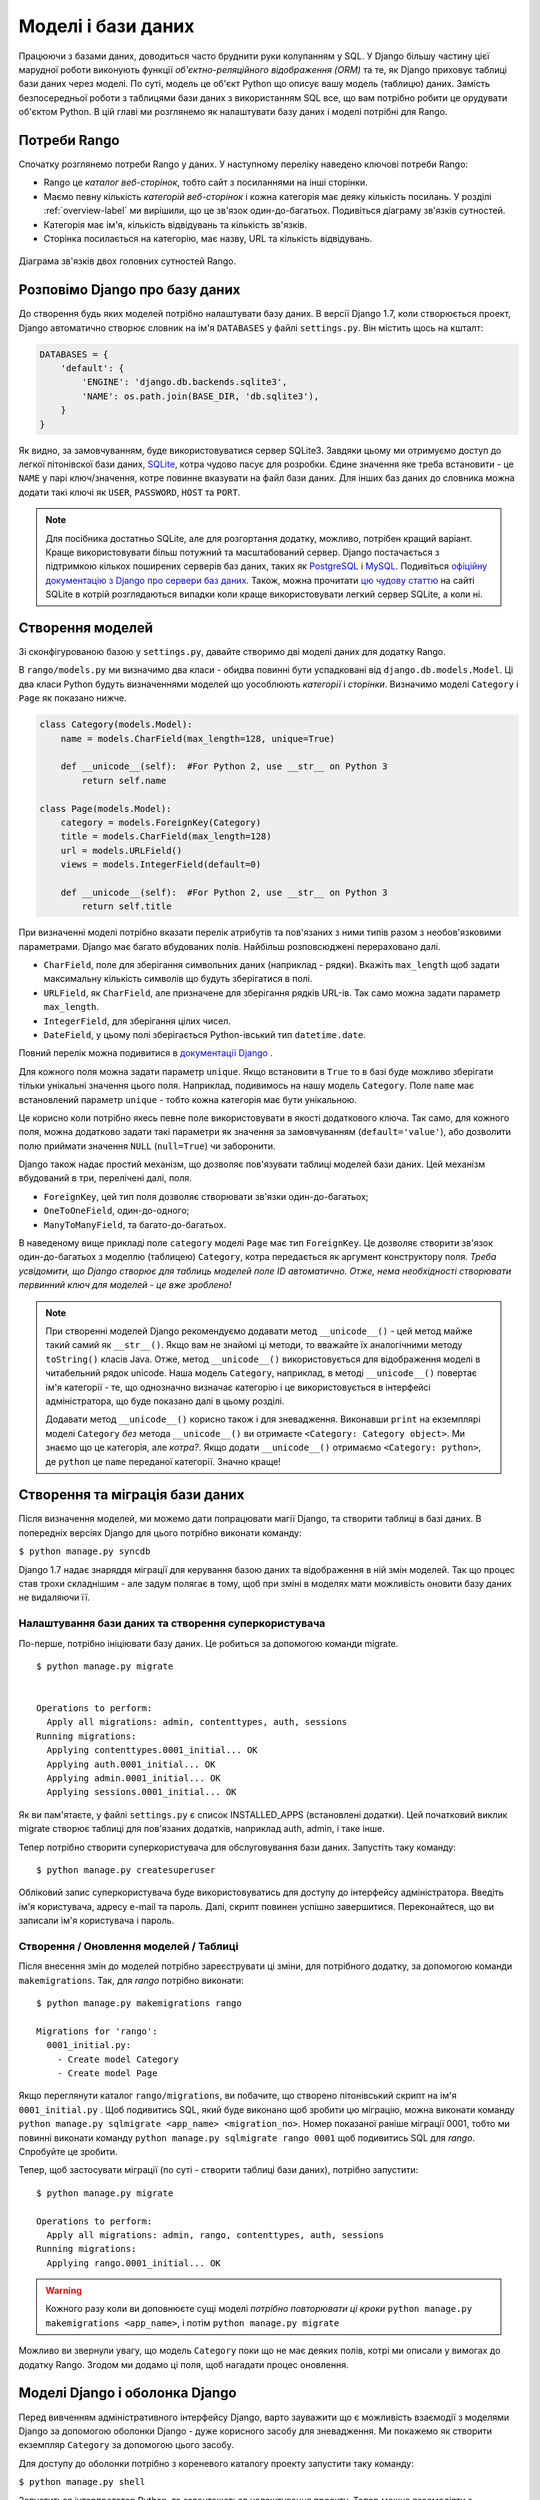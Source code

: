 .. _model-label:

Моделі і бази даних
===================
Працюючи з базами даних, доводиться часто бруднити руки колупанням у SQL. У Django більшу частину цієї марудної роботи виконують функції *об'єктно-реляційного відображення (ORM)* та те, як Django приховує таблиці бази даних через моделі. По суті, модель це об'єкт Python що описує вашу модель (таблицю) даних. Замість безпосередньої роботи з таблицями бази даних з використанням SQL все, що вам потрібно робити це орудувати об'єктом Python. В цій главі ми розглянемо як налаштувати базу даних і моделі потрібні для Rango.

Потреби Rango
-------------
Спочатку розглянемо потреби Rango у даних. У наступному переліку наведено ключові потреби Rango:

* Rango це *каталог веб-сторінок*, тобто сайт з посиланнями на інші сторінки.
* Маємо певну кількість *категорій веб-сторінок* і кожна категорія має деяку кількість посилань. У розділі :ref:`overview-label` ми вирішили, що це зв'язок один-до-багатьох. Подивіться діаграму зв'язків сутностей.
* Категорія має ім'я, кількість відвідувань та кількість зв'язків.
* Сторінка посилається на категорію, має назву, URL та кількість відвідувань.

.. figure:: ../images/rango-erd.svg
    :scale: 100%
    :figclass: align-center

    Діаграма зв'язків двох головних сутностей Rango.

Розповімо Django про базу даних
-------------------------------
До створення будь яких моделей потрібно налаштувати базу даних. В версії Django 1.7, коли створюється проект, Django автоматично створює словник на ім'я ``DATABASES`` у файлі ``settings.py``. Він містить щось на кшталт:

.. code-block:: python

    DATABASES = {
        'default': {
            'ENGINE': 'django.db.backends.sqlite3',
            'NAME': os.path.join(BASE_DIR, 'db.sqlite3'),
        }
    }




Як видно, за замовчуванням, буде використовуватися сервер SQLite3. Завдяки цьому ми отримуємо доступ до легкої пітонівскої бази даних, `SQLite <http://www.sqlite.org/>`_, котра чудово  пасує для  розробки.
Єдине значення яке треба встановити - це ``NAME`` у парі ключ/значення, котре повинне вказувати на файл бази даних. Для інших баз даних до словника можна додати такі ключі як ``USER``, ``PASSWORD``, ``HOST`` та ``PORT``.

.. note:: Для посібника достатньо SQLite, але для розгортання додатку, можливо, потрібен кращий варіант. Краще використовувати більш потужний та масштабований сервер. Django постачається з підтримкою кількох поширених серверів баз даних, таких як `PostgreSQL <http://www.postgresql.org/>`_ і `MySQL <http://www.mysql.com/>`_. Подивіться `офіційну документацію з Django про сервери баз даних <https://docs.djangoproject.com/en/1.7/ref/settings/#std:setting-DATABASE-ENGINE>`_. Також, можна прочитати `цю чудову статтю <http://www.sqlite.org/whentouse.html>`_ на сайті SQLite в котрій розглядаються випадки коли краще використовувати легкий сервер SQLite, а коли ні.

Створення моделей
-----------------
Зі сконфігурованою базою у ``settings.py``, давайте створимо дві моделі даних для додатку Rango.

В ``rango/models.py`` ми визначимо два класи - обидва повинні бути успадковані від ``django.db.models.Model``. Ці два класи Python будуть визначеннями моделей що уособлюють *категорії* і *сторінки*. Визначимо моделі ``Category`` і ``Page`` як показано нижче.

.. code-block:: python

    class Category(models.Model):
        name = models.CharField(max_length=128, unique=True)

        def __unicode__(self):  #For Python 2, use __str__ on Python 3
            return self.name

    class Page(models.Model):
        category = models.ForeignKey(Category)
        title = models.CharField(max_length=128)
        url = models.URLField()
        views = models.IntegerField(default=0)

        def __unicode__(self):	#For Python 2, use __str__ on Python 3
            return self.title

При визначенні моделі потрібно вказати перелік атрибутів та пов'язаних з ними типів разом з необов'язковими параметрами. Django має багато вбудованих полів. Найбільш розповсюджені перераховано далі.

* ``CharField``, поле для зберігання символьних даних (наприклад - рядки). Вкажіть ``max_length`` щоб задати максимальну кількість символів що будуть зберігатися в полі.
* ``URLField``, як ``CharField``, але призначене для зберігання рядків URL-ів. Так само можна задати параметр ``max_length``.
* ``IntegerField``, для зберігання цілих чисел.
* ``DateField``, у цьому полі зберігається Python-івський тип  ``datetime.date``.

Повний перелік можна подивитися в `документації Django <https://docs.djangoproject.com/en/1.7/ref/models/fields/>`_ .

Для кожного поля можна задати параметр ``unique``. Якщо встановити в ``True`` то в базі буде можливо зберігати тільки унікальні значення цього поля. Наприклад, подивимось на нашу модель ``Category``. Поле ``name`` має встановлений параметр ``unique`` - тобто кожна категорія має бути унікальною.

Це корисно коли потрібно якесь певне поле використовувати в якості додаткового ключа. Так само, для кожного поля, можна додатково задати такі параметри як значення за замовчуванням (``default='value'``), або дозволити полю приймати значення ``NULL`` (``null=True``) чи заборонити.

Django також надає простий механізм, що дозволяє пов'язувати таблиці моделей бази даних. Цей механізм вбудований в три, перелічені далі, поля.

* ``ForeignKey``, цей тип поля дозволяє створювати зв'язки один-до-багатьох;
* ``OneToOneField``, один-до-одного;
* ``ManyToManyField``, та багато-до-багатьох.

В наведеному вище прикладі поле ``category`` моделі ``Page`` має тип ``ForeignKey``. Це дозволяє створити зв'язок один-до-багатьох з моделлю (таблицею) ``Category``, котра передається як аргумент конструктору поля. *Треба усвідомити, що Django створює для таблиць моделей поле ID автоматично. Отже, нема необхідності створювати первинний ключ для моделей - це вже зроблено!*

.. note:: При створенні моделей Django рекомендуємо додавати метод ``__unicode__()``  - цей метод майже такий самий як ``__str__()``. Якщо вам не знайомі ці методи, то вважайте їх аналогічними методу ``toString()`` класів Java. Отже, метод ``__unicode__()`` використовується для відображення моделі в читабельний рядок unicode. Наша модель ``Category``, наприклад, в методі ``__unicode__()`` повертає ім'я категорії - те, що однозначно визначає категорію і це використовується в інтерфейсі адміністратора, що буде показано далі в цьому розділі.

    Додавати метод ``__unicode__()`` корисно також і для зневадження. Виконавши ``print`` на екземплярі моделі ``Category`` *без* метода ``__unicode__()`` ви отримаєте ``<Category: Category object>``. Ми знаємо що це категорія, але *котра?*. Якщо додати ``__unicode__()`` отримаємо ``<Category: python>``, де ``python`` це ``name`` переданої категорії. Значно краще!

Створення та міграція бази даних
--------------------------------
Після визначення моделей, ми можемо дати попрацювати магії Django, та створити таблиці в базі даних. В попередніх версіях Django для цього потрібно виконати команду:

``$ python manage.py syncdb``

Django 1.7 надає знаряддя міграції для керування базою даних та відображення в ній змін моделей. Так що процес став трохи складнішим - але задум полягає в тому, щоб при зміні в моделях мати можливість оновити базу даних не видаляючи її.

Налаштування бази даних та створення суперкористувача
.....................................................
По-перше, потрібно ініціювати базу даних. Це робиться за допомогою команди migrate.


::


    $ python manage.py migrate


    Operations to perform:
      Apply all migrations: admin, contenttypes, auth, sessions
    Running migrations:
      Applying contenttypes.0001_initial... OK
      Applying auth.0001_initial... OK
      Applying admin.0001_initial... OK
      Applying sessions.0001_initial... OK


Як ви пам'ятаєте, у файлі ``settings.py`` є список INSTALLED_APPS (встановлені додатки). Цей початковий виклик migrate створює таблиці для пов'язаних додатків, наприклад auth, admin, і таке інше.

Тепер потрібно створити суперкористувача для обслуговування бази даних. Запустіть таку команду:

::


    $ python manage.py createsuperuser

Обліковий запис суперкористувача буде використовуватись для доступу до інтерфейсу адміністратора. Введіть ім'я користувача, адресу e-mail та пароль.  Далі, скрипт повинен успішно завершитися. Переконайтеся, що ви записали ім'я користувача і пароль.

Створення / Оновлення моделей / Таблиці
.......................................

Після внесення змін до моделей потрібно зареєструвати ці зміни, для потрібного додатку, за допомогою команди ``makemigrations``. Так, для *rango* потрібно виконати:

::

    $ python manage.py makemigrations rango

    Migrations for 'rango':
      0001_initial.py:
        - Create model Category
        - Create model Page

Якщо переглянути каталог ``rango/migrations``, ви побачите, що створено пітонівський скрипт на ім'я ``0001_initial.py`` . Щоб подивитись SQL, який буде виконано щоб зробити цю міграцію, можна виконати команду ``python manage.py sqlmigrate <app_name> <migration_no>``. Номер показаної раніше міграції 0001, тобто ми повинні виконати команду ``python manage.py sqlmigrate rango 0001`` щоб подивитись SQL для *rango*. Спробуйте це зробити.

Тепер, щоб застосувати міграції (по суті - створити таблиці бази даних), потрібно запустити:


::


    $ python manage.py migrate

    Operations to perform:
      Apply all migrations: admin, rango, contenttypes, auth, sessions
    Running migrations:
      Applying rango.0001_initial... OK




.. warning:: Кожного разу коли ви доповнюєте сущі моделі *потрібно повторювати ці кроки* ``python manage.py makemigrations <app_name>``, і потім ``python manage.py migrate``

Можливо ви звернули увагу, що модель ``Category`` поки що не має деяких полів, котрі ми описали у вимогах до додатку Rango. Згодом ми додамо ці поля, щоб нагадати процес оновлення.


Моделі Django і оболонка Django
-------------------------------
Перед вивченням адміністративного інтерфейсу Django, варто зауважити що є можливість взаємодії з моделями Django за допомогою оболонки Django - дуже корисного засобу для зневадження. Ми покажемо як створити екземпляр ``Category`` за допомогою цього засобу.

Для доступу до оболонки потрібно з кореневого каталогу проекту запустити таку команду:

``$ python manage.py shell``

Запуститься інтерпретатор Python, та завантажаться налаштування проекту. Тепер можна взаємодіяти з моделями. Наведена далі термінальна сесія показує цю функціональність. Читайте коментарі щоб з'ясувати що робить кожна команда.

.. code-block:: python

    # Імпорт моделі Category додатку Rango
    >>> from rango.models import Category

    # Показ всіх поточних категорій
    >>> print Category.objects.all()
    [] # Поверне пустий список (бо ще не визначено жодної категорії!)

    # Створюємо нову категорію та зберігаємо до бази даних.
    >>> c = Category(name="Test")
    >>> c.save()

    # Тепер ще раз подивимось перелік категорій.
    >>> print Category.objects.all()
    [<Category: test>] # Тепер у базі є категорія названа 'test'!

    # Вихід з оболонки Django.
    >>> quit()

В цьому прикладі ми, в першу чергу, імпортуємо модель з котрою збираємось орудувати. Потім друкуємо всі категорії, але жодної ще нема, таблиці бази ще порожні. Потім створюємо і зберігаємо Category, перед тим як роздрукувати їх знову. Друга спроба ``print`` повинна показати щойно додану ``Category``.

.. note:: Наведений приклад - лише базова проба можливостей роботи оболонки Django з базами даних. Якщо ви ще не зробили цього, зараз саме час опрацювати `офіційний посібник Django щоб дізнатися більше про взаємодію з моделями <https://docs.djangoproject.com/en/1.7/intro/tutorial01/>`_. Також подивіться ` перелік доступних команд для роботи з моделями в документації з Django <https://docs.djangoproject.com/en/1.7/ref/django-admin/#available-commands>`_ .

.. _admin-section:

Конфігурація інтерфейсу адміністратора
--------------------------------------
Однією з переваг Django є вбудований адміністративний веб-інтерфейс (далі за текстом - адмінка) що дозволяє переглядати та редагувати збережені дані моделей та відповідних таблиць. В файлі ``settings.py`` зверніть увагу на попередньо встановлений додаток ``django.contrib.admin``, а також на URL взірець в файлі проекту ``urls.py``, що узгоджується з ``admin/``.

Запустіть сервер розробки:

::


    $ python manage.py runserver


і відвідайте URL ``http://127.0.0.1:8000/admin/``. Для доступу до адмінки використайте створені для суперкористувача логін і пароль. Поки зміст адмінки обмежений - лише засоби адміністрування сайту: ``Groups`` (групи) і ``Users`` (користувачі). Отже, нам потрібно налаштувати Django щоб додати моделі з ``rango``.

 Для цього відкрийте файл ``rango/admin.py`` та додайте такий код:

.. code-block:: python

    from django.contrib import admin
    from rango.models import Category, Page

    admin.site.register(Category)
    admin.site.register(Page)

Це *зареєструє* моделі в адмінці. Якщо будуть ще моделі, треба лише додати виклик функції ``admin.site.register()``, передавши модель в якості параметра.

Після внесення змін, знову подивіться: ``http://127.0.0.1:8000/admin/``. Ви повинні побачити моделі Category та Page, як на малюнку :num:`fig-rango-admin`.

.. _fig-rango-admin:

.. figure:: ../images/ch5-rango-admin-models.png
    :figclass: align-center

    Адмінка Django. Зверніть увагу на Rango та моделі.

Спробуйте клацнути посилання ``Categorys`` в секції ``Rango``. Ви повинні побачити категорію ``test`` створену за допомогою оболонки Django. Спробуйте видалити категорію, все одно, далі, ми будемо заповнювати базу за допомогою скрипту. Інтерфейс легкий у використанні. Приділіть кілька хвилин для створення, зміни і видалення категорій та сторінок. Також спробуйте додати користувачів з правами доступу до адмінки Django, додавши їх до ``User`` в додатку ``Auth``.

.. note:: В адмінці є друкарські помилки (categorys, а не categories). Це легко виправити, додавши вкладений клас ``Meta``  з атрибутом ``verbose_name_plural`` до визначення моделі. Для отримання подробиць перегляньте `документацію <https://docs.djangoproject.com/en/1.7/topics/db/models/#meta-options>`__ .

.. note:: Приклад файлу ``admin.py`` додатку Rango максимально спрощено. Є багато різноманітних засобів для ``admin.py`` щоб змінити вигляд адмінки. Для цього посібника ми використали лише кістяк адмінки, але, якщо цікаво, подивіться `документацію <https://docs.djangoproject.com/en/1.7/ref/contrib/admin/>`__ .

.. _model-population-script-label:

Створення скрипту наповнення
-----------------------------
То марудна справа - наповнювати базу тестовими даними. Багато розробників створює тестові дані наздогад лупцюючи клавіатуру, наче мавпа, що намагається написати Шекспіра. Якщо ви працюєте у невеличкій команді, тоді кожен має ввести якісь дані. Однак краще, ніж робити це незалежно, написати скрипт, щоб кожен мав однакові дані, корисні і придатні, ніж якийсь негідний шматок тестових даних. Таким чином, це хороша практика - створювати те що ми називаємо *скриптом наповнення* для бази даних. Цей скрипт розроблено для автоматичного наповнення бази даних тестовими даними.

Написання скрипту наповнення бази даних Rango, ми почнемо зі створення нового модуля Python у кореневому каталозі проекту (наприклад ``<workspace>/tango_with_django_project/``). Створіть файл ``populate_rango.py`` та додайте такий код:

.. code-block:: python

    import os
    os.environ.setdefault('DJANGO_SETTINGS_MODULE', 'tango_with_django_project.settings')

    import django
    django.setup()

    from rango.models import Category, Page


    def populate():
        python_cat = add_cat('Python')

        add_page(cat=python_cat,
            title="Official Python Tutorial",
            url="http://docs.python.org/2/tutorial/")

        add_page(cat=python_cat,
            title="How to Think like a Computer Scientist",
            url="http://www.greenteapress.com/thinkpython/")

        add_page(cat=python_cat,
            title="Learn Python in 10 Minutes",
            url="http://www.korokithakis.net/tutorials/python/")

        django_cat = add_cat("Django")

        add_page(cat=django_cat,
            title="Official Django Tutorial",
            url="https://docs.djangoproject.com/en/1.5/intro/tutorial01/")

        add_page(cat=django_cat,
            title="Django Rocks",
            url="http://www.djangorocks.com/")

        add_page(cat=django_cat,
            title="How to Tango with Django",
            url="http://www.tangowithdjango.com/")

        frame_cat = add_cat("Other Frameworks")

        add_page(cat=frame_cat,
            title="Bottle",
            url="http://bottlepy.org/docs/dev/")

        add_page(cat=frame_cat,
            title="Flask",
            url="http://flask.pocoo.org")

        # Print out what we have added to the user.
        for c in Category.objects.all():
            for p in Page.objects.filter(category=c):
                print "- {0} - {1}".format(str(c), str(p))

    def add_page(cat, title, url, views=0):
        p = Page.objects.get_or_create(category=cat, title=title)[0]
        p.url=url
        p.views=views
        p.save()
        return p

    def add_cat(name):
        c = Category.objects.get_or_create(name=name)[0]
        return c

    # Start execution here!
    if __name__ == '__main__':
        print "Starting Rango population script..."
        populate()

Хоча скрипт й виглядає як купа коду, але те  що він робить відносно просте. На початку файлу визначено кілька функцій, виконання коду починається в кінці, знайдіть рядок ``if __name__ == '__main__'``. Ми запускаємо функцію ``populate()``.

.. warning:: Коли імпортуєте моделі Django, переконайтесь, що ви імпортували налаштування проекту шляхом імпорту django та встановили змінну оточення ``DJANGO_SETTINGS_MODULE``, так щоб вона вказувала на файл налаштувань проекту. Потім потрібно виконати ``django.setup()`` щоб імпортувати налаштування. Якщо цього не зробити - створиться виняток. Саме тому ми імпортуємо ``Category`` і ``Page`` після завантаження налаштувань.

Функція ``populate()`` відповідальна за виклики функцій ``add_cat()`` і ``add_page()``, котрі, в свою чергу, відповідні за створення нових категорій та сторінок. Наприкінці, в циклі переглядаються моделі ``Category`` і ``Page`` щоб роздрукувати всі екземпляри ``Page`` та відповідні їм категорії.

.. note:: Ми користуємось методом ``get_or_create()`` (отримай_або_створи) для створення екземплярів моделей. Нам не потрібні двійники, тому ми використовуємо ``get_or_create()`` котрий перевіряє чи є такий екземпляр в базі. Якщо нема, цей метод створить його. Вбудований метод звільняє нас від написання та тестування купи коду. Як ми вже згадували раніше, навіщо винаходити колесо, якщо воно вже є?

    Метод ``get_or_create()`` повертає кортеж ``(object, created)``. Перший елемент ``object`` - це посилання на екземпляр моделі, нової якщо не було знайдено в базі, або відповідної моделі з бази. Екземпляр створюється з параметрів що передаються методу - в нашому випадку ``category``, ``title``, ``url`` і ``views``. Якщо ``created`` це ``true`` - метод ``get_or_create()`` створив новий екземпляр моделі.

    ``[0]`` в кінці виклику метода - для того щоб отримати ``object`` з кортежу що повертає ``get_or_create()``. Як у більшості мов програмування, пітонівські кортежі використовують `нумерацію від нуля <http://en.wikipedia.org/wiki/Zero-based_numbering>`_.

    Перегляньте `документацію Django <https://docs.djangoproject.com/en/1.7/ref/models/querysets/#get-or-create>`_ з методу ``get_or_create()``.

Зберігаємо скрипт, змінюємо шлях у терміналі на каталог нашого проекту і запускаємо на виконання командою ``$ python populate_rango.py``. Результат повинен бути як показано нижче.

::

    $ python populate_rango.py

    Starting Rango population script...
    - Python - Official Python Tutorial
    - Python - How to Think like a Computer Scientist
    - Python - Learn Python in 10 Minutes
    - Django - Official Django Tutorial
    - Django - Django Rocks
    - Django - How to Tango with Django
    - Other Frameworks - Bottle
    - Other Frameworks - Flask

Тепер давайте подивимось чи наповнилась база даних.Перезапустіть сервер розробки Django, перейдіть до адмінки, і перегляньте які ви маєте категорії і сторінки. Чи бачите ви всі сторінки (якщо клацнути на ``Pages``), як на малюнку :num:`fig-admin-populated`?

.. _fig-admin-populated:

.. figure:: ../images/ch5-rango-admin.png
    :figclass: align-center

    Адмінка Django, що показує таблицю Page, наповнену тестовими даними зі скрипту наповнення.

Написання скрипту наповнення потребує трохи часу, але при роботі в команді кожен має можливість отримати скрипт наповнення з тестовими даними. Також це корисно при тестуванні.

Підсумок
--------
Тепер, після ознайомлення з основними принципами роботи з моделями, саме час підсумувати залучені процеси. Ми розділили основні задачі на кілька частин.

Налаштування бази даних
.......................
Спочатку потрібно розповісти Django про базу даних котру ви збираєтесь використовувати (тобто сконфігурувати ``DATABASES`` в settings.py). Також можна зареєструвати потрібні моделі в файлі ``admin.py`` щоб зробити їх доступними через адмінку.

Додавання моделі
................
Процес додавання моделей можна розбити на п'ять кроків.

#. По-перше, створіть нову модель(лі) в файлі додатку Django ``models.py``.
#. Оновіть ``admin.py`` щоб додати та зареєструвати нову модель(лі).
#. Після - створіть міграцію ``$ python manage.py makemigrations``
#. Застосуйте зміни ``$ python manage.py migrate``. Це створить необхідну для моделі(ей) інфраструктуру в базі даних.
#. Створіть/Відредагуйте скрипт наповнення для нових моделей.

Постійно трапляються випадки коли виникає потреба видалити базу даних. В такому разі, після видалення бази даних, запустіть команду ``migrate``, потім команду ``createsuperuser``, за нею команди ``sqlmigrate`` для кожного додатку, нарешті можна наповнювати базу даних.

Вправи
------
По завершенню розділу, спробуйте виконати ці вправи щоб закріпити знання та набути практики.

* До моделі Category додайте атрибути ``views`` (кількість переглядів) і ``likes`` (кількість уподобань - лайків) з усталеним значенням нуль.
* Створіть міграції, та застосуйте їх до бази даних
* Скоригуйте скрипт наповнення так щоб категорія Python мала 128 переглядів і 64 лайки, категорія Django 64 перегляди і 32 лайки, а категорія Other Frameworks мала 32 перегляди і 16 лайків.
* Вивчіть `другу частину офіційного посібника Django <https://docs.djangoproject.com/en/1.7/intro/tutorial02/>`_ . Це допоможе підсилити вивчене а також ви дізнаєтесь більше про адмінку.
* Змініть адмінку так, щоб при перегляді моделі Page вона показується списком з колонками категорія, ім'я сторінки та url.

Натяки
......
Якщо, щоб зробити вправи, вам потрібна допомога або натхнення - сподіваємося ці підказки вам допоможуть.

* Змініть модель ``Category`` додавши поля ``view`` і ``likes`` як ``IntegerFields``.
* Змініть функцію ``add_cat`` в скрипті ``populate.py`` щоб вона приймала ``views`` і ``likes``. Після отримання Category c ви зможете оновити кількість переглядів за допомогою ``c.views``, і так само кількість лайків.
* Для зміни адмінки потрібно відредагувати ``rango/admin.py`` і створити клас ``PageAdmin`` успадкований від ``admin.ModelAdmin``.
* В новому класі ``PageAdmin`` треба додати ``list_display = ('title', 'category', 'url')``.
* Нарешті, зареєструйте клас ``PageAdmin`` в адмінці Django. Для цього змініть рядок ``admin.site.register(Page)`` на ``admin.site.register(Page, PageAdmin)`` в файлі додатку Rango ``admin.py``.

.. _fig-admin-customised:

.. figure:: ../images/ch5-rango-admin-custom.png
    :figclass: align-center

    Оновлена адмінка для перегляду сторінок, зі стовпчиками для категорії і URL.

